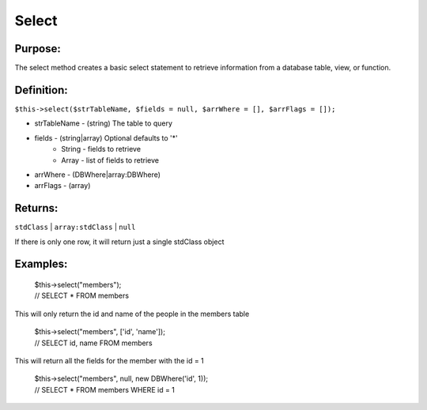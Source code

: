 Select
======

Purpose:
--------
The select method creates a basic select statement to
retrieve information from a database table, view, or function.

Definition:
-----------

``$this->select($strTableName, $fields = null, $arrWhere = [],
$arrFlags = []);``

* strTableName - (string) The table to query
* fields - (string|array) Optional defaults to '*'
    * String - fields to retrieve
    * Array - list of fields to retrieve
* arrWhere - (DBWhere|array:DBWhere)
* arrFlags - (array)

Returns:
--------
``stdClass`` | ``array:stdClass`` | ``null``

If there is only one row, it will return just a single stdClass object

Examples:
---------

    | $this->select("members");
    | // SELECT * FROM members

This will only return the id and name of the people in the members table

    | $this->select("members", ['id', 'name']);
    | // SELECT id, name FROM members

This will return all the fields for the member with the id = 1

    | $this->select("members", null, new DBWhere('id', 1));
    | // SELECT * FROM members WHERE id = 1

